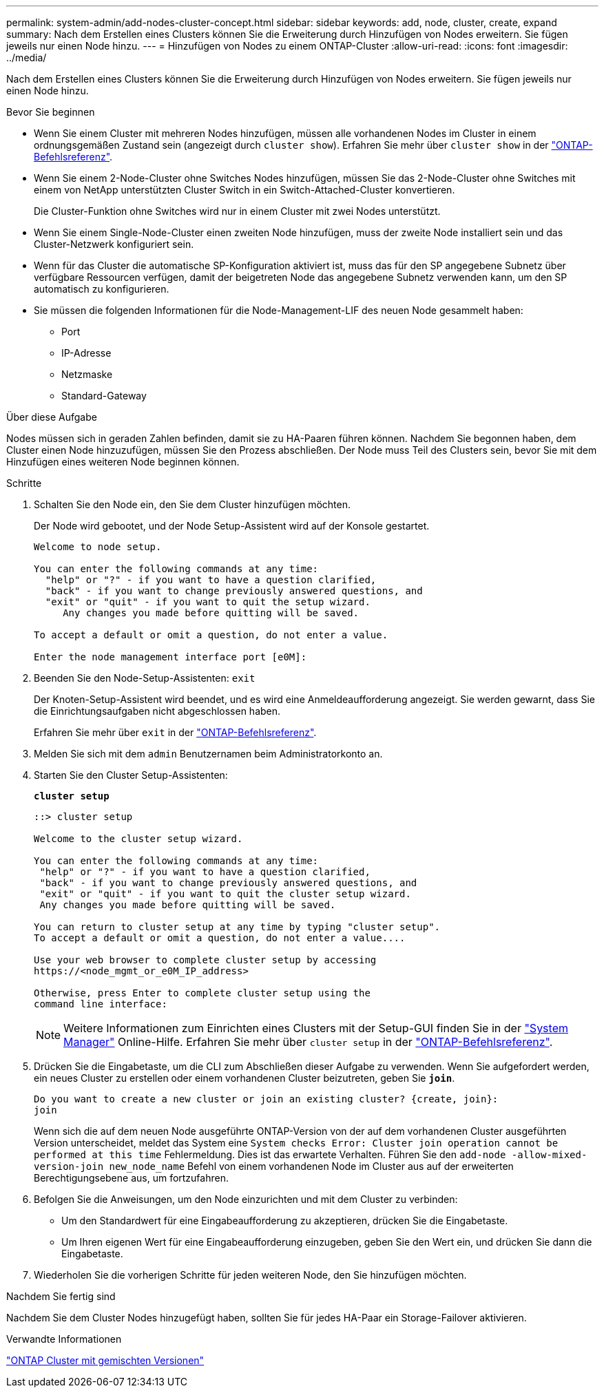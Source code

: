 ---
permalink: system-admin/add-nodes-cluster-concept.html 
sidebar: sidebar 
keywords: add, node, cluster, create, expand 
summary: Nach dem Erstellen eines Clusters können Sie die Erweiterung durch Hinzufügen von Nodes erweitern. Sie fügen jeweils nur einen Node hinzu. 
---
= Hinzufügen von Nodes zu einem ONTAP-Cluster
:allow-uri-read: 
:icons: font
:imagesdir: ../media/


[role="lead"]
Nach dem Erstellen eines Clusters können Sie die Erweiterung durch Hinzufügen von Nodes erweitern. Sie fügen jeweils nur einen Node hinzu.

.Bevor Sie beginnen
* Wenn Sie einem Cluster mit mehreren Nodes hinzufügen, müssen alle vorhandenen Nodes im Cluster in einem ordnungsgemäßen Zustand sein (angezeigt durch `cluster show`). Erfahren Sie mehr über `cluster show` in der link:https://docs.netapp.com/us-en/ontap-cli/cluster-show.html["ONTAP-Befehlsreferenz"^].
* Wenn Sie einem 2-Node-Cluster ohne Switches Nodes hinzufügen, müssen Sie das 2-Node-Cluster ohne Switches mit einem von NetApp unterstützten Cluster Switch in ein Switch-Attached-Cluster konvertieren.
+
Die Cluster-Funktion ohne Switches wird nur in einem Cluster mit zwei Nodes unterstützt.

* Wenn Sie einem Single-Node-Cluster einen zweiten Node hinzufügen, muss der zweite Node installiert sein und das Cluster-Netzwerk konfiguriert sein.
* Wenn für das Cluster die automatische SP-Konfiguration aktiviert ist, muss das für den SP angegebene Subnetz über verfügbare Ressourcen verfügen, damit der beigetreten Node das angegebene Subnetz verwenden kann, um den SP automatisch zu konfigurieren.
* Sie müssen die folgenden Informationen für die Node-Management-LIF des neuen Node gesammelt haben:
+
** Port
** IP-Adresse
** Netzmaske
** Standard-Gateway




.Über diese Aufgabe
Nodes müssen sich in geraden Zahlen befinden, damit sie zu HA-Paaren führen können. Nachdem Sie begonnen haben, dem Cluster einen Node hinzuzufügen, müssen Sie den Prozess abschließen. Der Node muss Teil des Clusters sein, bevor Sie mit dem Hinzufügen eines weiteren Node beginnen können.

.Schritte
. Schalten Sie den Node ein, den Sie dem Cluster hinzufügen möchten.
+
Der Node wird gebootet, und der Node Setup-Assistent wird auf der Konsole gestartet.

+
[listing]
----
Welcome to node setup.

You can enter the following commands at any time:
  "help" or "?" - if you want to have a question clarified,
  "back" - if you want to change previously answered questions, and
  "exit" or "quit" - if you want to quit the setup wizard.
     Any changes you made before quitting will be saved.

To accept a default or omit a question, do not enter a value.

Enter the node management interface port [e0M]:
----
. Beenden Sie den Node-Setup-Assistenten: `exit`
+
Der Knoten-Setup-Assistent wird beendet, und es wird eine Anmeldeaufforderung angezeigt. Sie werden gewarnt, dass Sie die Einrichtungsaufgaben nicht abgeschlossen haben.

+
Erfahren Sie mehr über `exit` in der link:https://docs.netapp.com/us-en/ontap-cli/exit.html["ONTAP-Befehlsreferenz"^].

. Melden Sie sich mit dem `admin` Benutzernamen beim Administratorkonto an.
. Starten Sie den Cluster Setup-Assistenten:
+
`*cluster setup*`

+
[listing]
----
::> cluster setup

Welcome to the cluster setup wizard.

You can enter the following commands at any time:
 "help" or "?" - if you want to have a question clarified,
 "back" - if you want to change previously answered questions, and
 "exit" or "quit" - if you want to quit the cluster setup wizard.
 Any changes you made before quitting will be saved.

You can return to cluster setup at any time by typing "cluster setup".
To accept a default or omit a question, do not enter a value....

Use your web browser to complete cluster setup by accessing
https://<node_mgmt_or_e0M_IP_address>

Otherwise, press Enter to complete cluster setup using the
command line interface:
----
+
[NOTE]
====
Weitere Informationen zum Einrichten eines Clusters mit der Setup-GUI finden Sie in der link:https://docs.netapp.com/us-en/ontap/task_admin_add_nodes_to_cluster.html["System Manager"] Online-Hilfe. Erfahren Sie mehr über `cluster setup` in der link:https://docs.netapp.com/us-en/ontap-cli/cluster-setup.html["ONTAP-Befehlsreferenz"^].

====
. Drücken Sie die Eingabetaste, um die CLI zum Abschließen dieser Aufgabe zu verwenden. Wenn Sie aufgefordert werden, ein neues Cluster zu erstellen oder einem vorhandenen Cluster beizutreten, geben Sie `*join*`.
+
[listing]
----
Do you want to create a new cluster or join an existing cluster? {create, join}:
join
----
+
Wenn sich die auf dem neuen Node ausgeführte ONTAP-Version von der auf dem vorhandenen Cluster ausgeführten Version unterscheidet, meldet das System eine `System checks Error: Cluster join operation cannot be performed at this time` Fehlermeldung. Dies ist das erwartete Verhalten. Führen Sie den `add-node -allow-mixed-version-join new_node_name` Befehl von einem vorhandenen Node im Cluster aus auf der erweiterten Berechtigungsebene aus, um fortzufahren.

. Befolgen Sie die Anweisungen, um den Node einzurichten und mit dem Cluster zu verbinden:
+
** Um den Standardwert für eine Eingabeaufforderung zu akzeptieren, drücken Sie die Eingabetaste.
** Um Ihren eigenen Wert für eine Eingabeaufforderung einzugeben, geben Sie den Wert ein, und drücken Sie dann die Eingabetaste.


. Wiederholen Sie die vorherigen Schritte für jeden weiteren Node, den Sie hinzufügen möchten.


.Nachdem Sie fertig sind
Nachdem Sie dem Cluster Nodes hinzugefügt haben, sollten Sie für jedes HA-Paar ein Storage-Failover aktivieren.

.Verwandte Informationen
link:../upgrade/concept_mixed_version_requirements.html#requirements-for-mixed-version-ontap-clusters["ONTAP Cluster mit gemischten Versionen"]
